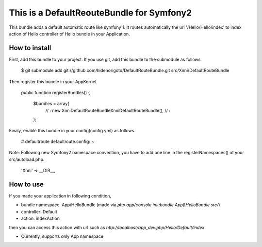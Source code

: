 This is a DefaultReouteBundle for Symfony2
==========================================

This bundle adds a default automatic route like symfony 1.
It routes automatically the url '/Hello/Hello/index' to index action of Hello controller of Hello bundle in your Application.

How to install
--------------

First, add this bundle to your project. If you use git, add this bundle to the submodule as follows.

    $ git submodule add git://github.com/hidenorigoto/DefaultRouteBundle.git src/Xnni/DefaultRouteBundle

Then register this bundle in your AppKernel.

    public function registerBundles()
    {
        $bundles = array(
            // :
            new Xnni\DefaultRouteBundle\XnniDefaultRouteBundle(),
            // :
        );

Finaly, enable this bundle in your config(config.yml) as follows.

    # defaultroute
    defaultroute.config: ~

Note: Following new Symfony2 namespace convention, you have to add one line in the registerNamespaces() of your src/autoload.php.

    'Xnni'             => __DIR__,


How to use
----------

If you made your application in following condition,

- bundle namespace: App\\HelloBundle (made via `php app/console init:bundle App\\\\HelloBundle src/`)
- controller: Default
- action: indexAction

then you can access this action with url such as `http://localhost/app_dev.php/Hello/Default/index`

- Currently, supports only App namespace


